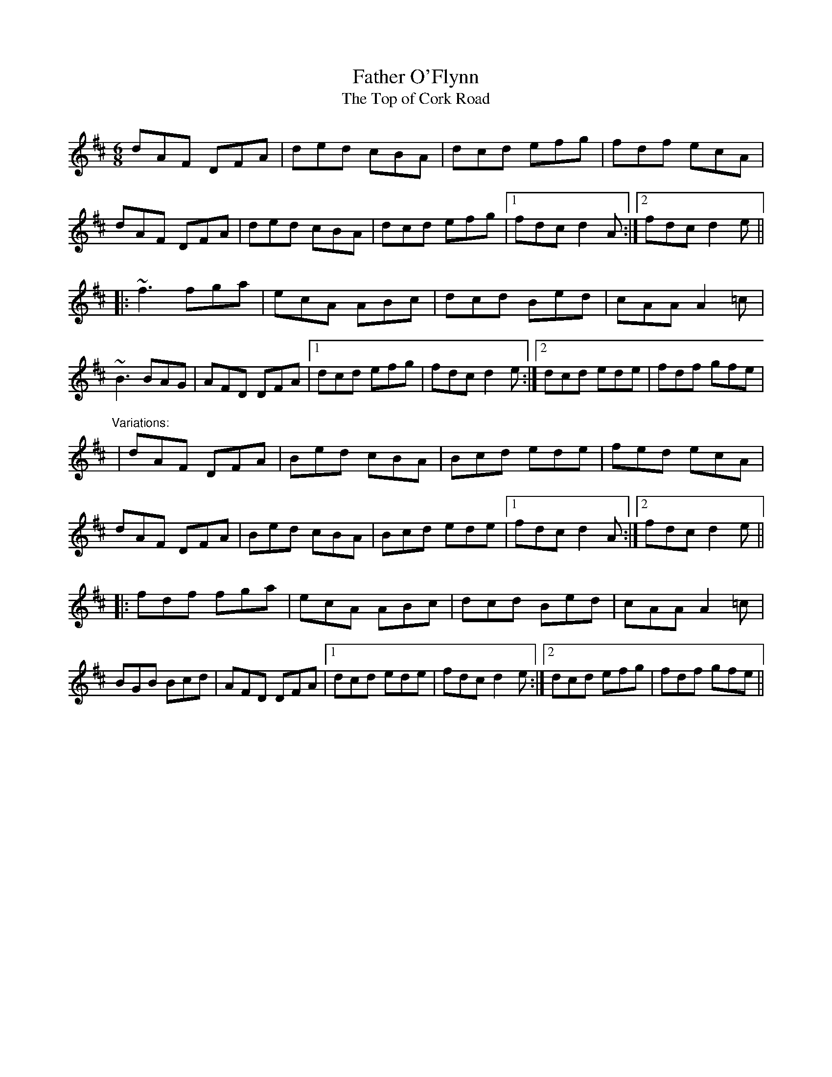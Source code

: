 X: 1
T:Father O'Flynn
T:Top of Cork Road, The
R:jig
M:6/8
L:1/8
K:D
dAF DFA|ded cBA|dcd efg|fdf ecA|!
dAF DFA|ded cBA|dcd efg|1 fdc d2A:|2 fdc d2e||!
|:~f3 fga|ecA ABc|dcd Bed|cAA A2=c|!
~B3 BAG|AFD DFA|1 dcd efg|fdc d2e:|2 dcd ede|fdf gfe|!
"Variations:"
|dAF DFA|Bed cBA|Bcd ede|fed ecA|!
dAF DFA|Bed cBA|Bcd ede|1 fdc d2A:|2 fdc d2e||!
|:fdf fga|ecA ABc|dcd Bed|cAA A2=c|!
BGB Bcd|AFD DFA|1 dcd ede|fdc d2e:|2 dcd efg|fdf gfe||!
